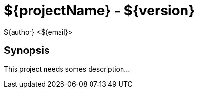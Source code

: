 = ${projectName} - ${version}
${author} <${email}>

== Synopsis

This project needs somes description...